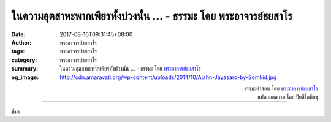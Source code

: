 ในความอุตสาหะพากเพียรทั้งปวงนั้น ... - ธรรมะ โดย พระอาจารย์ชยสาโร
##############################################################

:date: 2017-08-16T09:31:45+08:00
:author: พระอาจารย์ชยสาโร
:tags: พระอาจารย์ชยสาโร
:category: พระอาจารย์ชยสาโร
:summary: ในความอุตสาหะพากเพียรทั้งปวงนั้น ...
          - ธรรมะ โดย `พระอาจารย์ชยสาโร`_
:og_image: http://cdn.amaravati.org/wp-content/uploads/2014/10/Ajahn-Jayasaro-by-Somkid.jpg


.. raw:: html

  <p>ในความอุตสาหะพากเพียรทั้งปวงนั้น  ช่วงเริ่มต้นและช่วงท้ายสำคัญยิ่ง  เราจึงควรตั้งใจมั่นว่าจะใช้ช่วงเริ่มต้นและช่วงท้ายของแต่ละวันในการเจริญสมาธิ  ถ้าอยากให้เป้าหมายนี้สำเร็จ น่าจะตั้งกติกากับตัวเองว่าจะไม่ดูจอโทรศัพท์หรือจอใดๆ ก่อนเข้านอนหนึ่งชั่วโมง หรือหลังจากตื่นนอนแล้วอีกหนึ่งชั่วโมง  </p><p> การสื่อสารกับคนอื่นไม่ใช่เรื่องเลวร้าย แต่จะส่งผลเสียต่อจิตใจหากขัดขวางไม่ให้เราสื่อสารกับตัวเอง</p>

.. container:: align-right

  | ธรรมะคำสอน โดย `พระอาจารย์ชยสาโร`_
  | แปลถอดความ โดย ปิยสีโลภิกขุ

.. image:: https://scontent.fkhh1-2.fna.fbcdn.net/v/t31.0-8/20785905_1290655757709774_2378840588810252020_o.jpg?oh=828164620d03f60a961d4cfdd8083ac0&oe=5AB733A7
   :align: center
   :alt: ในความอุตสาหะพากเพียรทั้งปวงนั้น

----

ที่มา

.. raw:: html

  <iframe src="https://www.facebook.com/plugins/post.php?href=https%3A%2F%2Fwww.facebook.com%2Fjayasaro.panyaprateep.org%2Fphotos%2Fa.318290164946343.68815.318196051622421%2F1290655757709774%2F%3Ftype%3D3" width="auto" height="547" style="border:none;overflow:hidden" scrolling="no" frameborder="0" allowTransparency="true"></iframe>

.. _พระอาจารย์ชยสาโร: https://th.wikipedia.org/wiki/พระฌอน_ชยสาโร
